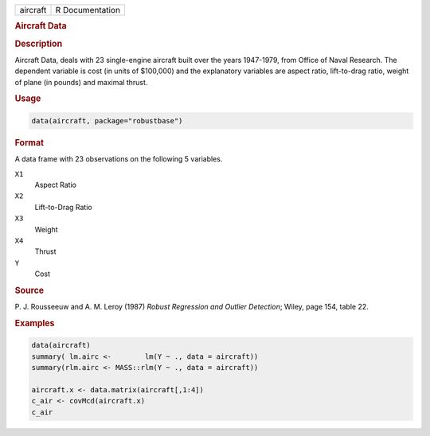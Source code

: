.. container::

   ======== ===============
   aircraft R Documentation
   ======== ===============

   .. rubric:: Aircraft Data
      :name: aircraft

   .. rubric:: Description
      :name: description

   Aircraft Data, deals with 23 single-engine aircraft built over the
   years 1947-1979, from Office of Naval Research. The dependent
   variable is cost (in units of $100,000) and the explanatory variables
   are aspect ratio, lift-to-drag ratio, weight of plane (in pounds) and
   maximal thrust.

   .. rubric:: Usage
      :name: usage

   .. code:: R

      data(aircraft, package="robustbase")

   .. rubric:: Format
      :name: format

   A data frame with 23 observations on the following 5 variables.

   ``X1``
      Aspect Ratio

   ``X2``
      Lift-to-Drag Ratio

   ``X3``
      Weight

   ``X4``
      Thrust

   ``Y``
      Cost

   .. rubric:: Source
      :name: source

   P. J. Rousseeuw and A. M. Leroy (1987) *Robust Regression and Outlier
   Detection*; Wiley, page 154, table 22.

   .. rubric:: Examples
      :name: examples

   .. code:: R

      data(aircraft)
      summary( lm.airc <-        lm(Y ~ ., data = aircraft))
      summary(rlm.airc <- MASS::rlm(Y ~ ., data = aircraft))

      aircraft.x <- data.matrix(aircraft[,1:4])
      c_air <- covMcd(aircraft.x)
      c_air
